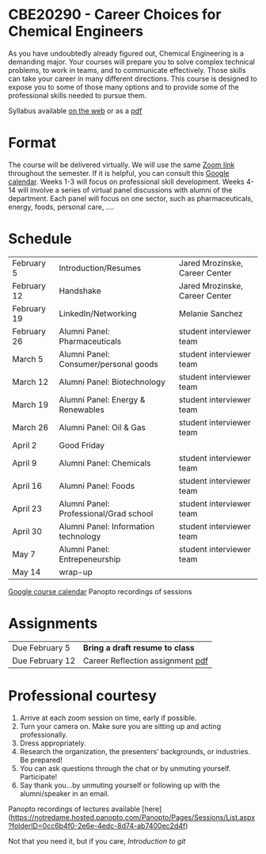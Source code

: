 * CBE20290 - Career Choices for Chemical Engineers

As you have undoubtedly already figured out, Chemical Engineering is a demanding major. Your courses will prepare you to solve complex technical problems, to work in teams, and to communicate effectively.  Those skills can take your career in many different directions. This course is designed to expose you to some of those many options and to provide some of the professional skills needed to pursue them.

Syllabus available [[./syllabus.org][on the web]] or as a [[./syllabus.org][pdf]]

* Format
The course will be delivered virtually. We will use the same [[https://notredame.zoom.us/j/91572218330?pwd=WFFvRW9DU3UvMHhXUTBwQUNIZzd0dz09][Zoom link]] throughout the semester. If it is helpful, you can consult this [[https://calendar.google.com/calendar/u/0?cid=Y183NG02cDJnYWQ2NDQ4OTUzZGthaHJia2Nnc0Bncm91cC5jYWxlbmRhci5nb29nbGUuY29t][Google calendar]].  Weeks 1-3 will focus on professional skill development. Weeks 4-14 will involve a series of virtual panel discussions with alumni of the department. Each panel will focus on one sector, such as pharmaceuticals, energy, foods, personal care, \ldots. 

* Schedule
| February 5  | Introduction/Resumes                   | Jared Mrozinske, Career Center |
| February 12 | Handshake                              | Jared Mrozinske, Career Center |
| February 19 | LinkedIn/Networking                    | Melanie Sanchez                |
| February 26 | Alumni Panel: Pharmaceuticals          | student interviewer team       |
| March 5     | Alumni Panel: Consumer/personal goods  | student interviewer team       |
| March 12    | Alumni Panel: Biotechnology            | student interviewer team       |
| March 19    | Alumni Panel: Energy & Renewables      | student interviewer team       |
| March 26    | Alumni Panel: Oil & Gas                | student interviewer team       |
| April 2     | Good Friday                            |                                |
| April 9     | Alumni Panel: Chemicals                | student interviewer team       |
| April 16    | Alumni Panel: Foods                    | student interviewer team       |
| April 23    | Alumni Panel: Professional/Grad school | student interviewer team       |
| April 30    | Alumni Panel: Information technology   | student interviewer team       |
| May 7       | Alumni Panel: Entrepeneurship          | student interviewer team       |
| May 14      | wrap-up                                |                                |

[[https://calendar.google.com/calendar/u/0?cid=Y183NG02cDJnYWQ2NDQ4OTUzZGthaHJia2Nnc0Bncm91cC5jYWxlbmRhci5nb29nbGUuY29t][Google course calendar]]           Panopto recordings of sessions


* Assignments
| Due February 5  | *Bring a draft resume to class*   |
| Due February 12 | Career Reflection assignment  [[./Assignments/Assignment1.pdf][pdf]] |


* Professional courtesy
1. Arrive at each zoom session on time,  early if possible.
2. Turn your camera on. Make sure you are sitting up and acting professionally.
3. Dress appropriately. 
4. Research the organization, the presenters’ backgrounds, or industries. Be prepared!
5. You can ask questions through the chat or by unmuting yourself. Participate!
6. Say thank you...by unmuting yourself or following up with the alumni/speaker in an email.


Panopto recordings of lectures available [here](https://notredame.hosted.panopto.com/Panopto/Pages/Sessions/List.aspx?folderID=0cc6b4f0-2e6e-4edc-8d74-ab7400ec2d4f)

Not that you need it, but if you care, [[(http://rogerdudler.github.io/git-guide/][Introduction to git]]


